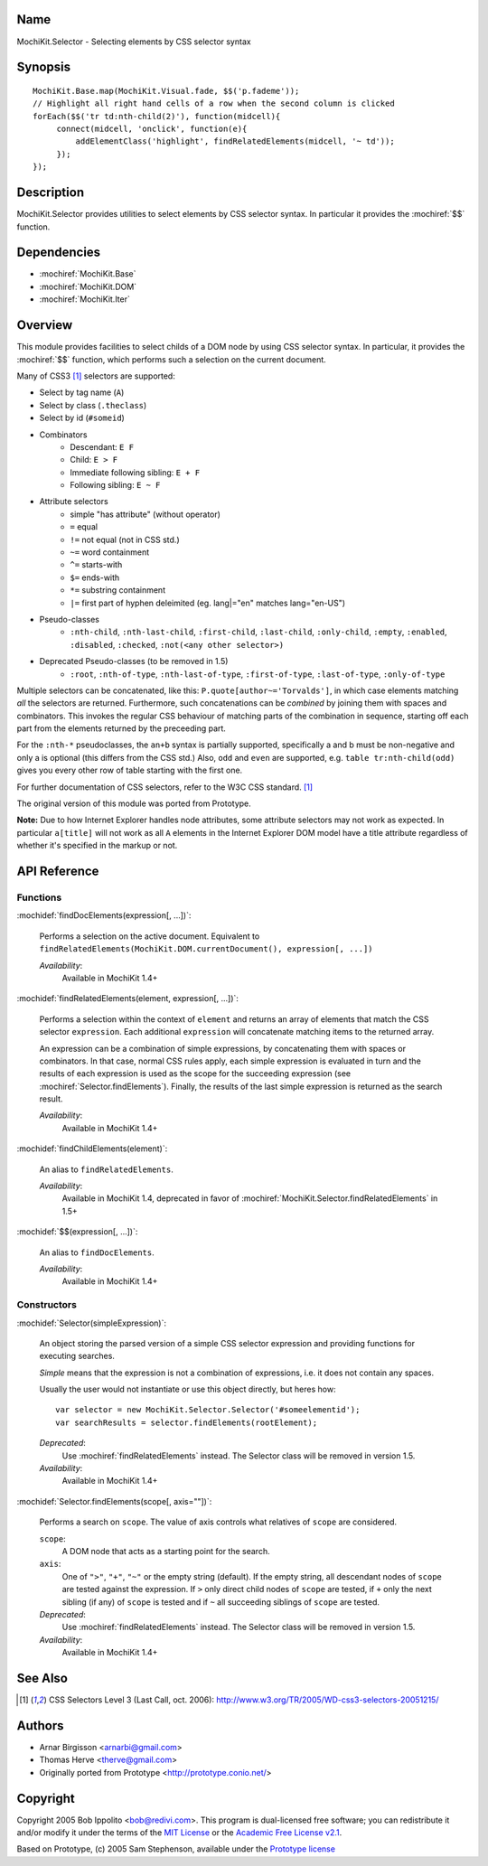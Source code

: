 .. title:: MochiKit.Selector - Selecting elements by CSS selector syntax

Name
====

MochiKit.Selector - Selecting elements by CSS selector syntax


Synopsis
========

::

    MochiKit.Base.map(MochiKit.Visual.fade, $$('p.fademe'));
    // Highlight all right hand cells of a row when the second column is clicked
    forEach($$('tr td:nth-child(2)'), function(midcell){
         connect(midcell, 'onclick', function(e){
	     addElementClass('highlight', findRelatedElements(midcell, '~ td'));
	 });
    });


Description
===========

MochiKit.Selector provides utilities to select elements by CSS
selector syntax. In particular it provides the :mochiref:`$$`
function.

Dependencies
============

- :mochiref:`MochiKit.Base`
- :mochiref:`MochiKit.DOM`
- :mochiref:`MochiKit.Iter`


Overview
========

This module provides facilities to select childs of a DOM node by
using CSS selector syntax. In particular, it provides the 
:mochiref:`$$` function, which performs such a selection on the
current document.

Many of CSS3 [1]_ selectors are supported:

- Select by tag name (``A``)
- Select by class (``.theclass``)
- Select by id (``#someid``)
- Combinators
      - Descendant: ``E F``
      - Child: ``E > F``
      - Immediate following sibling: ``E + F``
      - Following sibling: ``E ~ F`` 
- Attribute selectors
      - simple "has attribute" (without operator)
      - ``=`` equal
      - ``!=`` not equal (not in CSS std.)
      - ``~=`` word containment
      - ``^=`` starts-with
      - ``$=`` ends-with
      - ``*=`` substring containment
      - ``|=`` first part of hyphen deleimited (eg. lang|="en" matches lang="en-US") 
- Pseudo-classes
      - ``:nth-child``, ``:nth-last-child``, ``:first-child``, ``:last-child``, ``:only-child``, ``:empty``, ``:enabled``, ``:disabled``, ``:checked``, ``:not(<any other selector>)`` 
- Deprecated Pseudo-classes (to be removed in 1.5)
      - ``:root``, ``:nth-of-type``, ``:nth-last-of-type``, ``:first-of-type``, ``:last-of-type``, ``:only-of-type``

Multiple selectors can be concatenated, like this: ``P.quote[author~='Torvalds']``,
in which case elements matching *all* the selectors are returned. Furthermore, such
concatenations can be *combined* by joining them with spaces and combinators.
This invokes the regular CSS behaviour of matching parts of the combination in
sequence, starting off each part from the elements returned by the preceeding part.

For the ``:nth-*`` pseudoclasses, the ``an+b`` syntax is partially
supported, specifically a and b must be non-negative and only a is 
optional (this differs from the CSS std.) Also, ``odd`` and ``even`` 
are supported, e.g. ``table tr:nth-child(odd)`` gives you every 
other row of table starting with the first one.

For further documentation of CSS selectors, refer to the W3C CSS standard. [1]_

The original version of this module was ported from Prototype.

**Note:** Due to how Internet Explorer handles node attributes, some attribute
selectors may not work as expected. In particular ``a[title]`` will not work
as all ``A`` elements in the Internet Explorer DOM model have a title attribute
regardless of whether it's specified in the markup or not.


API Reference
=============

Functions
---------

:mochidef:`findDocElements(expression[, ...])`:
    
    Performs a selection on the active document. Equivalent
    to ``findRelatedElements(MochiKit.DOM.currentDocument(), expression[, ...])``

    *Availability*:
        Available in MochiKit 1.4+


:mochidef:`findRelatedElements(element, expression[, ...])`:

    Performs a selection within the context of ``element`` and returns an array of
    elements that match the CSS selector ``expression``. 
    Each additional ``expression`` will concatenate matching items to the returned array.

    An expression can be a combination of simple expressions, by concatenating
    them with spaces or combinators. In that case, normal CSS rules apply, each
    simple expression is evaluated in turn and the results of each expression is used
    as the scope for the succeeding expression (see :mochiref:`Selector.findElements`).
    Finally, the results of the last simple expression is returned as the search result.

    *Availability*:
        Available in MochiKit 1.4+

:mochidef:`findChildElements(element)`:

    An alias to ``findRelatedElements``.

    *Availability*:
        Available in MochiKit 1.4, deprecated in favor of
        :mochiref:`MochiKit.Selector.findRelatedElements` in 1.5+


:mochidef:`$$(expression[, ...])`:

    An alias to ``findDocElements``.

    *Availability*:
        Available in MochiKit 1.4+

Constructors
-------------

:mochidef:`Selector(simpleExpression)`:

    An object storing the parsed version of a simple CSS selector expression
    and providing functions for executing searches.

    *Simple* means that the expression is not a combination of expressions,
    i.e. it does not contain any spaces.
    
    Usually the user would not instantiate or use this object directly, but 
    heres how::

        var selector = new MochiKit.Selector.Selector('#someelementid');
        var searchResults = selector.findElements(rootElement);

    *Deprecated*:
        Use :mochiref:`findRelatedElements` instead. The Selector class will be
        removed in version 1.5.

    *Availability*:
        Available in MochiKit 1.4+

:mochidef:`Selector.findElements(scope[, axis=""])`:

    Performs a search on ``scope``. The value of axis controls what relatives
    of ``scope`` are considered.

    ``scope``:
        A DOM node that acts as a starting point for the search.

    ``axis``:
        One of ``">"``, ``"+"``, ``"~"`` or the empty string (default).
        If the empty string, all descendant nodes of ``scope`` are tested against
        the expression. If ``>`` only direct child nodes of ``scope`` are tested,
        if ``+`` only the next sibling (if any) of ``scope`` is tested and if
        ``~`` all succeeding siblings of ``scope`` are tested.

    *Deprecated*:
        Use :mochiref:`findRelatedElements` instead. The Selector class will be
        removed in version 1.5.

    *Availability*:
        Available in MochiKit 1.4+


See Also
========

.. [1] CSS Selectors Level 3 (Last Call, oct. 2006):
       http://www.w3.org/TR/2005/WD-css3-selectors-20051215/ 


Authors
=======

- Arnar Birgisson <arnarbi@gmail.com>
- Thomas Herve <therve@gmail.com>
- Originally ported from Prototype <http://prototype.conio.net/>


Copyright
=========

Copyright 2005 Bob Ippolito <bob@redivi.com>. This program is
dual-licensed free software; you can redistribute it and/or modify it
under the terms of the `MIT License`_ or the `Academic Free License
v2.1`_.

.. _`MIT License`: http://www.opensource.org/licenses/mit-license.php
.. _`Academic Free License v2.1`: http://www.opensource.org/licenses/afl-2.1.php

Based on Prototype, (c) 2005 Sam Stephenson, available under the `Prototype
license`_

.. _`Prototype license`: http://dev.rubyonrails.org/browser/spinoffs/prototype/LICENSE?rev=3362
